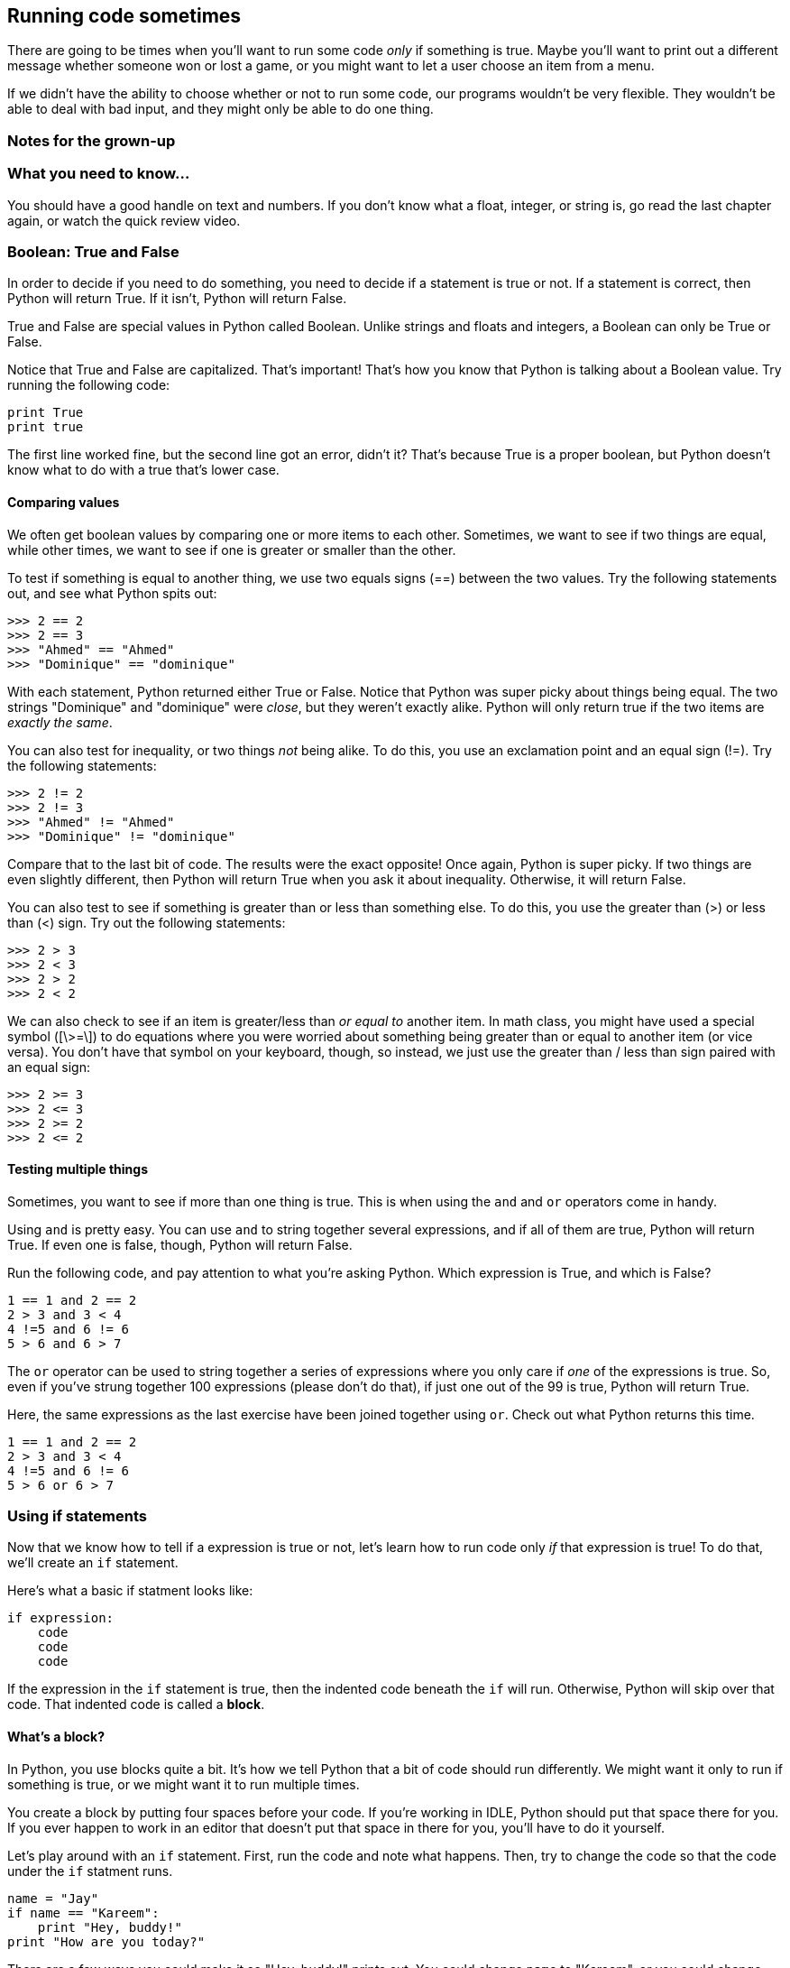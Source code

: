 == Running code sometimes

There are going to be times when you'll want to run some code _only_ if something is true. Maybe you'll want to print out a different message whether someone won or lost a game, or you might want to let a user choose an item from a menu.

If we didn't have the ability to choose whether or not to run some code, our programs wouldn't be very flexible. They wouldn't be able to deal with bad input, and they might only be able to do one thing.

=== Notes for the grown-up

=== What you need to know...

You should have a good handle on text and numbers. If you don't know what a float, integer, or string is, go read the last chapter again, or watch the quick review video.

=== Boolean: True and False

In order to decide if you need to do something, you need to decide if a statement is true or not. If a statement is correct, then Python will return True. If it isn't, Python will return False.

True and False are special values in Python called Boolean. Unlike strings and floats and integers, a Boolean can only be True or False. 

Notice that True and False are capitalized. That's important! That's how you know that Python is talking about a Boolean value. Try running the following code:

[source,python]
----
print True
print true
----

The first line worked fine, but the second line got an error, didn't it? That's because True is a proper boolean, but Python doesn't know what to do with a true that's lower case.

==== Comparing values

We often get boolean values by comparing one or more items to each other. Sometimes, we want to see if two things are equal, while other times, we want to see if one is greater or smaller than the other.

To test if something is equal to another thing, we use two equals signs (==) between the two values. Try the following statements out, and see what Python spits out:

[source,python]
----
>>> 2 == 2
>>> 2 == 3
>>> "Ahmed" == "Ahmed"
>>> "Dominique" == "dominique"
----

With each statement, Python returned either True or False. Notice that Python was super picky about things being equal. The two strings "Dominique" and "dominique" were _close_, but they weren't exactly alike. Python will only return true if the two items are _exactly the same_.

You can also test for inequality, or two things _not_ being alike. To do this, you use an exclamation point and an equal sign (!=). Try the following statements:

[source,python]
----
>>> 2 != 2
>>> 2 != 3
>>> "Ahmed" != "Ahmed"
>>> "Dominique" != "dominique"
----

Compare that to the last bit of code. The results were the exact opposite! Once again, Python is super picky. If two things are even slightly different, then Python will return True when you ask it about inequality. Otherwise, it will return False.

You can also test to see if something is greater than or less than something else. To do this, you use the greater than (>) or less than (<) sign. Try out the following statements:

[source,python]
----
>>> 2 > 3
>>> 2 < 3
>>> 2 > 2
>>> 2 < 2
----

We can also check to see if an item is greater/less than _or equal to_ another item. In math class, you might have used a special symbol ([\>=\]) to do equations where you were worried about something being greater than or equal to another item (or vice versa). You don't have that symbol on your keyboard, though, so instead, we just use the greater than / less than sign paired with an equal sign:


[source,python]
----
>>> 2 >= 3
>>> 2 <= 3
>>> 2 >= 2
>>> 2 <= 2
----

==== Testing multiple things

Sometimes, you want to see if more than one thing is true. This is when using the `and` and `or` operators come in handy.

Using `and` is pretty easy. You can use `and` to string together several expressions, and if all of them are true, Python will return True. If even one is false, though, Python will return False.

Run the following code, and pay attention to what you're asking Python. Which expression is True, and which is False?

[source,python]
----
1 == 1 and 2 == 2
2 > 3 and 3 < 4
4 !=5 and 6 != 6
5 > 6 and 6 > 7
----

The `or` operator can be used to string together a series of expressions where you only care if _one_ of the expressions is true. So, even if you've strung together 100 expressions (please don't do that), if just one out of the 99 is true, Python will return True.

Here, the same expressions as the last exercise have been joined together using `or`. Check out what Python returns this time.

[source,python]
----
1 == 1 and 2 == 2
2 > 3 and 3 < 4
4 !=5 and 6 != 6
5 > 6 or 6 > 7
----

=== Using if statements

Now that we know how to tell if a expression is true or not, let's learn how to run code only _if_ that expression is true! To do that, we'll create an `if` statement.

Here's what a basic if statment looks like:

[source,python]
----
if expression:
    code
    code
    code
----

If the expression in the `if` statement is true, then the indented code beneath the `if` will run. Otherwise, Python will skip over that code. That indented code is called a *block*.

==== What's a block?

In Python, you use blocks quite a bit. It's how we tell Python that a bit of code should run differently. We might want it only to run if something is true, or we might want it to run multiple times. 

You create a block by putting four spaces before your code. If you're working in IDLE, Python should put that space there for you. If you ever happen to work in an editor that doesn't put that space in there for you, you'll have to do it yourself.

Let's play around with an `if` statement. First, run the code and note what happens. Then, try to change the code so that the code under the `if` statment runs.

[source,python]
----
name = "Jay"
if name == "Kareem":
    print "Hey, buddy!"
print "How are you today?"
----

There are a few ways you could make it so "Hey, buddy!" prints out. You could change `name` to "Kareem", or you could change the `if` expression to `name == "Jay"`.

==== Adding in else

Sometimes, you want to run some code if something is true, and run some _other_ code if that thing is false. In that case, we want to add an `else` to our `if` statment.

Here is what a basic `if` statment with an `else` clause looks like:

[source,python]
----
donuts = 3
if donuts < 5:
    print "That's a bunch of donuts"
else:
    print "You're running low on donuts."
----

Run the code and note what happens. We have five donuts, so `donuts > 3` is false. Therefore, the code under the `else` clause is run. Python prints out "You're running low on donuts."

NOTE: Note that the else clause has a block of code, too! Each clause for an `if` statement needs its own block to run!

==== elif: Doing many things!



=== Try this!
